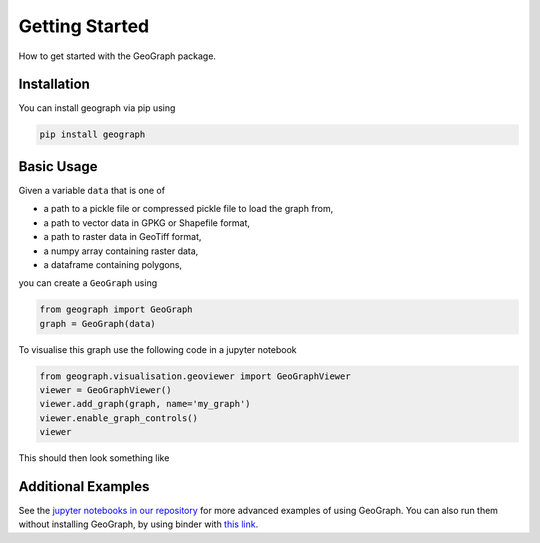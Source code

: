 Getting Started
====================================

How to get started with the GeoGraph package.

Installation
--------------

You can install geograph via pip using

.. code-block:: shell

    pip install geograph

Basic Usage
-----------

Given a variable ``data`` that is one of

- a path to a pickle file or compressed pickle file to load the graph from,
- a path to vector data in GPKG or Shapefile format,
- a path to raster data in GeoTiff format,
- a numpy array containing raster data,
- a dataframe containing polygons,

you can create a ``GeoGraph`` using

.. code-block:: python

    from geograph import GeoGraph
    graph = GeoGraph(data)


To visualise this graph use the following code in a jupyter notebook

.. code-block:: python

    from geograph.visualisation.geoviewer import GeoGraphViewer
    viewer = GeoGraphViewer()
    viewer.add_graph(graph, name='my_graph')
    viewer.enable_graph_controls()
    viewer

This should then look something like

.. image:: images/viewer_demo.gif
  :width: 500
  :alt: viewer demo

Additional Examples
-------------------

See the `jupyter notebooks in our repository`_ for more advanced examples of using GeoGraph.
You can also run them without installing GeoGraph, by using binder with `this link`_.

.. _jupyter notebooks in our repository: https://github.com/ai4er-cdt/gtc-biodiversity/tree/main/notebooks
.. _this link: https://mybinder.org/v2/gh/ai4er-cdt/gtc-biodiversity/main?urlpath=lab%2Ftree%2Fnotebooks
